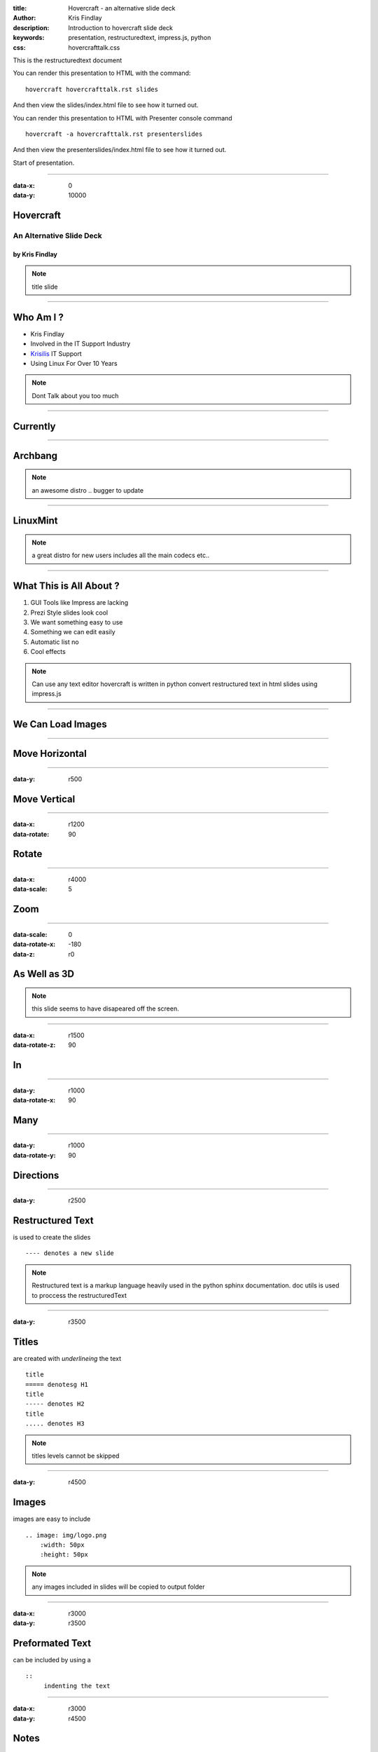 :title: Hovercraft - an alternative slide deck
:author: Kris Findlay
:description: Introduction to hovercraft slide deck
:keywords: presentation, restructuredtext, impress.js, python
:css: hovercrafttalk.css

This is the restructuredtext document

You can render this presentation to HTML with the command::

    hovercraft hovercrafttalk.rst slides

And then view the slides/index.html file to see how it turned out.

You can render this presentation to HTML with Presenter console command ::

    hovercraft -a hovercrafttalk.rst presenterslides

And then view the presenterslides/index.html file to see how it turned out.

Start of presentation.

----

:data-x: 0
:data-y: 10000

Hovercraft
==========

An Alternative Slide Deck
-------------------------

by Kris Findlay
...............

.. note::
    title slide

----

Who Am I ?
==========

* Kris Findlay
* Involved in the IT Support Industry
* Krisilis_ IT Support
* Using Linux For Over 10 Years

.. _Krisilis: http://www.krisilis.com

.. note::
    Dont Talk about you too much

----

Currently
=========

----

Archbang
========
.. image:: img/archlogo.png
    :width: 400px

.. note::
    an awesome distro .. bugger to update

----

LinuxMint
=========
.. image:: img/mintlogo.png
    :width: 400px

.. note::
    a great distro for new users
    includes all the main codecs etc..

----

What This is All About ?
========================

#. GUI Tools like Impress are lacking
#. Prezi Style slides look cool
#. We want something easy to use
#. Something we can edit easily
#. Automatic list no
#. Cool effects

.. note::

    Can use any text editor
    hovercraft is written in python
    convert restructured text in html slides
    using impress.js

----

We Can Load Images
==================

.. image:: img/ab_desktop.png
    :width: 400px
    :height: 300px

----

Move Horizontal
===============

----

:data-y: r500

Move Vertical
=============

----

:data-x: r1200
:data-rotate: 90

Rotate
======

----

:data-x: r4000
:data-scale: 5

Zoom
====

----

:data-scale: 0
:data-rotate-x: -180
:data-z: r0

As Well as 3D
=============

.. note::

    this slide seems to have disapeared off the screen.

----

:data-x: r1500
:data-rotate-z: 90

In
==

----

:data-y: r1000
:data-rotate-x: 90

Many
====

----

:data-y: r1000
:data-rotate-y: 90

Directions
==========

----

:data-y: r2500

Restructured Text
=================
is used to create the slides

::

    ---- denotes a new slide

.. note::
    Restructured text is a markup language heavily used in the python 
    sphinx documentation.
    doc utils is used to proccess the restructuredText

-----

:data-y: r3500

Titles
======
are created with *underlineing* the text

::

    title
    ===== denotesg H1
    title
    ----- denotes H2
    title
    ..... denotes H3

.. note::
    titles levels cannot be skipped

----

:data-y: r4500

Images
======
images are easy to include

::

    .. image: img/logo.png
        :width: 50px
        :height: 50px

.. note::
    any images included in slides will be copied to output folder

----

:data-x: r3000
:data-y: r3500

Preformated Text
================
can be included by using a

::

    ::
         indenting the text

----

:data-x: r3000
:data-y: r4500

Notes
=====
can be added to the rst file  by

::

    .. note::
            inented text as note

.. note::
    add more notes

----

:data-x: r3000
:data-y: r3500

Syntax Highlighting
===================

.. code:: python

    def day_of_year(month, day):
        return (month -1) * 30 + day_of_month

.. note::
    code is highlighted using pygments supporting various laguages
    code cal also be run using manuel

----

:data-y: r3000
:data-x: r4500

Position Fields
===============

fields starting with ``data-`` will be converted to impress.js attributes
eg ..

::

    data-x          x-axis
    data-y          y-axis
    data-z          z-axis
    data-rotate     rotation in degrees
    also data-rotate-x,y,z
    data-scale

.. note::
    positioning is abasalute by default. Relative is available by prepending
    value with "r" eg. r200px

----

:data-y: r3000
:data-x: r4500

Requirements
============

::

    Pygments==1.6
    configparser==3.3.0r2
    docutils==0.10
    hovercraft==1.2.dev0
    lxml==3.1.0
    svg.path==1.0b1
    wsgiref==0.1.2

hovecraft can be installed with command

::

    pip install hovercraft

----

:data-y: r3000
:data-x: r4444

Contact Me
==========

::

    Email : kris.findlay@krisilis.com
    twitter: azmodie
    Google Plus

*Any Questions ?*

hovercraft_ : https://github.com/regebro/hovercraft
restructuredText_ : http://docutils.sourceforge.net/rst.html
impressjs_ : https://github.com/bartaz/impress.js

.. _hovercraft: https://github.com/regebro/hovercraft
.. _restructuredText: http://docutils.sourceforge.net/rst.html
.. _impressjs: https://github.com/bartaz/impress.js


